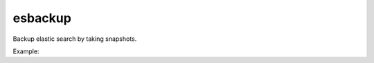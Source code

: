 ===============================
esbackup
===============================

Backup elastic search by taking snapshots.

Example:

.. highlighted:: bash
    $ python -m elasticsearch_backup --config /etc/elastic_search_backup/config.yml
